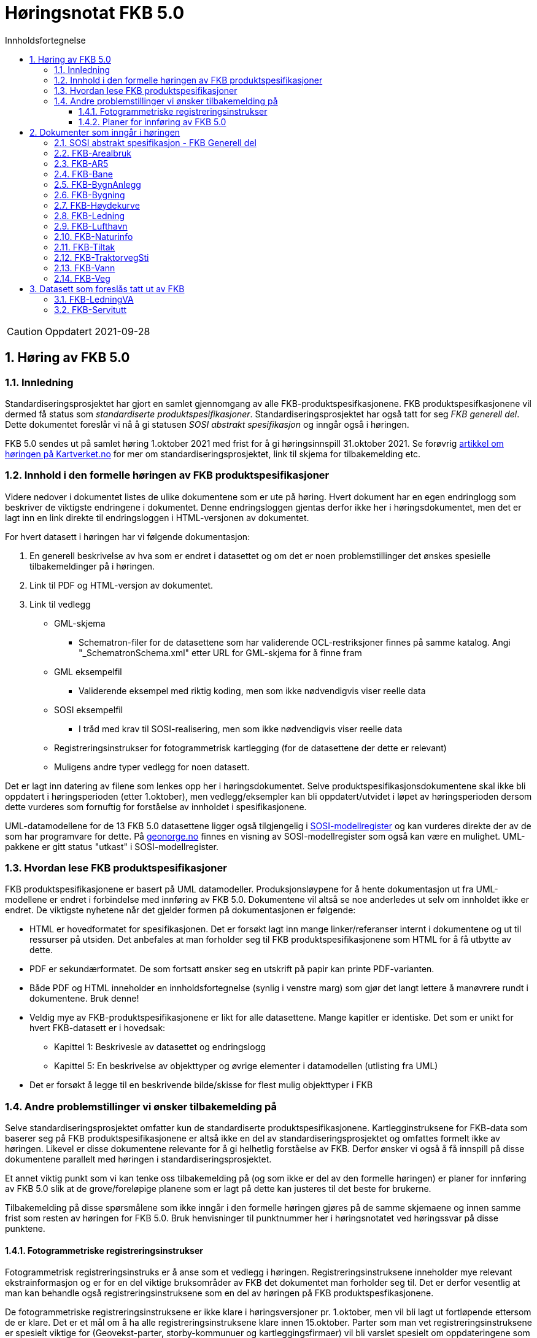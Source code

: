 = Høringsnotat FKB 5.0
:sectnums:
:toc: left
:toc-title: Innholdsfortegnelse
:toclevels: 3
:figure-caption: Figur
:table-caption: Tabell
:doctype: article
:encoding: utf-8
:lang: nb
:SOSITEST: http://skjema.geonorge.no/SOSITEST/produktspesifikasjon


CAUTION: Oppdatert 2021-09-28

== Høring av FKB 5.0

=== Innledning

Standardiseringsprosjektet har gjort en samlet gjennomgang av alle FKB-produktspesifkasjonene. FKB produktspesifkasjonene vil dermed få status som _standardiserte produktspesifikasjoner_. Standardiseringsprosjektet har også tatt for seg _FKB generell del_. Dette dokumentet foreslår vi nå å gi statusen _SOSI abstrakt spesifikasjon_ og inngår også i høringen.

FKB 5.0 sendes ut på samlet høring 1.oktober 2021 med frist for å gi høringsinnspill 31.oktober 2021. Se forøvrig  https://www.kartverket.no/geodataarbeid/standardisering/prosjekter-og-horinger/produktspesifikasjon-fkb[artikkel om høringen på Kartverket.no] for mer om standardiseringsprosjektet, link til skjema for tilbakemelding etc. 


=== Innhold i den formelle høringen av FKB produktspesifikasjoner

Videre nedover i dokumentet listes de ulike dokumentene som er ute på høring. Hvert dokument har en egen endringlogg som beskriver de viktigste endringene i dokumentet. Denne endringsloggen gjentas derfor ikke her i høringsdokumentet, men det er lagt inn en link direkte til endringsloggen i HTML-versjonen av dokumentet.

For hvert datasett i høringen har vi følgende dokumentasjon:

. En generell beskrivelse av hva som er endret i datasettet og om det er noen problemstillinger det ønskes spesielle tilbakemeldinger på i høringen.
. Link til PDF og HTML-versjon av dokumentet. 
. Link til vedlegg
** GML-skjema
*** Schematron-filer for de datasettene som har validerende OCL-restriksjoner finnes på samme katalog. Angi "_SchematronSchema.xml" etter URL for GML-skjema for å finne fram
** GML eksempelfil
*** Validerende eksempel med riktig koding, men som ikke nødvendigvis viser reelle data
** SOSI eksempelfil 
*** I tråd med krav til SOSI-realisering, men som ikke nødvendigvis viser reelle data
** Registreringsinstrukser for fotogrammetrisk kartlegging (for de datasettene der dette er relevant)
** Muligens andre typer vedlegg for noen datasett.

Det er lagt inn datering av filene som lenkes opp her i høringsdokumentet. Selve produktspesifikasjonsdokumentene skal ikke bli oppdatert i høringsperioden (etter 1.oktober), men vedlegg/eksempler kan bli oppdatert/utvidet i løpet av høringsperioden dersom dette vurderes som fornuftig for forståelse av innholdet i spesifikasjonene.

UML-datamodellene for de 13 FKB 5.0 datasettene ligger også tilgjengelig i https://www.kartverket.no/geodataarbeid/standardisering/veiledere-og-verktoy[SOSI-modellregister] og kan vurderes direkte der av de som har programvare for dette. På https://objektkatalog.geonorge.no/Home/Search?owner=Geovekst&type=produktspesifikasjon&navPaths=SOSI+Produktspesifikasjoner&userclick=true&status=Utkast[geonorge.no] finnes en visning av SOSI-modellregister som også kan være en mulighet. UML-pakkene er gitt status "utkast" i SOSI-modellregister. 

=== Hvordan lese FKB produktspesifikasjoner

FKB produktspesifikasjonene er basert på UML datamodeller. Produksjonsløypene for å hente dokumentasjon ut fra UML-modellene er endret i forbindelse med innføring av FKB 5.0. Dokumentene vil altså se noe anderledes ut selv om innholdet ikke er endret. De viktigste nyhetene når det gjelder formen på dokumentasjonen er følgende:

* HTML er hovedformatet for spesifikasjonen. Det er forsøkt lagt inn mange linker/referanser internt i dokumentene og ut til ressurser på utsiden. Det anbefales at man forholder seg til FKB produktspesifikasjonene som HTML for å få utbytte av dette.
* PDF er sekundærformatet. De som fortsatt ønsker seg en utskrift på papir kan printe PDF-varianten. 
* Både PDF og HTML inneholder en innholdsfortegnelse (synlig i venstre marg) som gjør det langt lettere å manøvrere rundt i dokumentene. Bruk denne!
* Veldig mye av FKB-produktspesifikasjonene er likt for alle datasettene. Mange kapitler er identiske. Det som er unikt for hvert FKB-datasett er i hovedsak:
** Kapittel 1: Beskrivesle av datasettet og endringslogg
** Kapittel 5: En beskrivelse av objekttyper og øvrige elementer i datamodellen (utlisting fra UML)
* Det er forsøkt å legge til en beskrivende bilde/skisse for flest mulig objekttyper i FKB

=== Andre problemstillinger vi ønsker tilbakemelding på

Selve standardiseringsprosjektet omfatter kun de standardiserte produktspesifikasjonene. Kartlegginstruksene for FKB-data som baserer seg på FKB produktspesifikasjonene er altså ikke en del av standardiseringsprosjektet og omfattes formelt ikke av høringen. Likevel er disse dokumentene relevante for å gi helhetlig forståelse av FKB. Derfor ønsker vi også å få innspill på disse dokumentene parallelt med høringen i standardiseringsprosjektet. 

Et annet viktig punkt som vi kan tenke oss tilbakemelding på (og som ikke er del av den formelle høringen) er planer for innføring av FKB 5.0 slik at de grove/foreløpige planene som er lagt på dette kan justeres til det beste for brukerne. 

Tilbakemelding på disse spørsmålene som ikke inngår i den formelle høringen gjøres på de samme skjemaene og innen samme frist som resten av høringen for FKB 5.0. Bruk henvisninger til punktnummer her i høringsnotatet ved høringssvar på disse punktene.

==== Fotogrammetriske registreringsinstrukser
Fotogrammetrisk registreringsinstruks er å anse som et vedlegg i høringen. Registreringsinstruksene inneholder mye relevant ekstrainformasjon og er for en del viktige bruksområder av FKB det dokumentet man forholder seg til. Det er derfor vesentlig at man kan behandle også registreringsinstruksene som en del av høringen på FKB produktspesfikasjonene.

De fotogrammetriske registreringsinstruksene er ikke klare i høringsversjoner pr. 1.oktober, men vil bli lagt ut fortløpende ettersom de er klare. Det er et mål om å ha alle registreringsinstruksene klare innen 15.oktober. Parter som man vet registreringsinstruksene er spesielt viktige for (Geovekst-parter, storby-kommunuer og kartleggingsfirmaer) vil bli varslet spesielt om oppdateringene som legges ut fortløpende. 

Tilbakemelding på innhold i de fotogrammetriske registreringinstrukser gis på samme form og innen samme frist som det resterende innholdet i standardiseringsprosjektet. Det gis altså i praksis en kortere høringsfrist på disse dokumentene.

==== Planer for innføring av FKB 5.0

*Bruk av FKB 5.0 som grunnlag for kartleggingssesongen 2022*

Tidsplan for revisjon av FKB er i utgangspunktet laget med tanke på at de fotogrammetriske registreringsinstruksene skal være klare til 1.januar 2022. Dette er i praksis omtrent siste frist for at disse dokumentene skal kunne brukes som grunnlag for FKB kartleggingsprosjekter som settes ut til privat bransje i løpet av vinteren 2022.  

Kartverket/Geovekst tar gjerne imot innspill på denne tidsplanen. Hva er de viktigste fristene som må overholdes? Hva er konsekvensene ved å innføre FKB 5.0 så raskt (og ev. med å vente til neste kartleggingssesong)?

*Innføring av FKB 5.0 i forvaltningen*

FKB 5.0 innfører en del nye konsepter som vil medføre behov for oppgradering av forvaltningsbasen (Sentral FKB), systemer for automatisk dataflyt (geosynkronisering) og klienter som er spesialtilpasset til FKB. Tidsplanen for innføring av FKB 5.0 i forvaltningen veldig grovt at systemene tilpasses i løpet av første halvår 2022 og at FKB 5.0 innføres i løpet av andre halvår 2022. 

Kartverket/Geovekst tar gjerne imot innspill på denne tidsplanen. Hvor mye tid trengs for å tilpasse ulike systemer som forholder seg til FKB til FKB 5.0? Hva er de viktigste kriteriene i forbindelse med en oppgradering i Sentral FKB?

== Dokumenter som inngår i høringen

=== SOSI abstrakt spesifikasjon - FKB Generell del

FKB generell del er fra FKB 5.0 definert som en _SOSI abstrakt spesifikasjon_. Innholdet er i hovedsak det samme som i FKB 4.6 Generell del. Dokumentent er imidlertid omstrukturert noe i forbindelse med tilpasning til HTML som primærformat. 

_SOSI abstrakt spesifikasjon_ er en type spesifikasjon som ikke har klare krav knyttet til seg. Det finnes ingen mal for hva som skal beskrives i FKB Generell del. I forbindelse med høringen tar vi gjerne innspill på om det er innhold som burde vært beskrevt i FKB generell del, men som ikke er med i høringsversjon.

http://skjema.geonorge.no/SOSITEST/fagomr%c3%a5destandard/FKB_generell/5.0/#trueendringslogg[Endringslogg for FKB Generell del] beskriver de største innholdsmessige endringene i FKB-Generell del.

.Høringsdokumenter for FKB generell del 5.0
[cols="3*", options="header"]
|===
|Dokument
|Link
|Dato

|SOSI abstrakt spesifikasjon - FKB Generell del versjon 5.0 (HTML)
|http://skjema.geonorge.no/SOSITEST/fagomr%c3%a5destandard/FKB_generell/5.0/
|2021-09-26

|SOSI abstrakt spesifikasjon - FKB Generell del versjon 5.0 (PDF)
|http://skjema.geonorge.no/SOSITEST/fagomr%c3%a5destandard/FKB_generell/5.0/FKB_Generell_del_5.0.pdf
|2021-09-26
|===


=== FKB-Arealbruk

Utover tilpasning til generelle endringer for FKB 5.0 er det gjort lite endringer i FKB-Arealbruk i forbindelse med revisjonen.   http://skjema.geonorge.no/SOSITEST/produktspesifikasjon/FKB-Arealbruk/5.0/#trueendringslogg[Endringslogg for FKB-Arealbruk] beskriver de viktigste endringene for datasettet.

.Høringsdokumenter for FKB-Arealbruk 5.0
[cols="3*", options="header"]
|===
|Dokument
|Link
|Dato

|Standardisert produktspesifikasjon FKB-Arealbruk 5.0 (HTML)
|{SOSITEST}/FKB-Arealbruk/5.0/
|2021-09-29

|Standardisert produktspesifikasjon FKB-Arealbruk 5.0 (PDF)
|{SOSITEST}/FKB-Arealbruk/5.0/Produktspesifikasjon_FKB-Arealbruk_50.pdf
|2021-09-30

|GML Schema
|{SOSITEST}/FKB-Arealbruk/5.0/FKB-Arealbruk50.xsd
|2021-09-29

|GML eksempelfil
|{SOSITEST}/FKB-Arealbruk/5.0/eksempel/FKB-Arealbruk50.xsd
|2021-09-29

|SOSI eksempelfil
|{SOSITEST}/FKB-Arealbruk/5.0/eksempel/FKB-Arealbruk50.sos
|2021-09-29

|Registreringsinstruks for fotogrammetrisk datafangst
|Foreløpig ikke klar. Legges etter planen ut ca 10.oktober
|-

|===


=== FKB-AR5

Innholdet i FKB-AR5 har ikke gjennomgått noen grundig revisjon i forbindelse med FKB 5.0, men representanter fra NIBIO og Kartverket har stått for en teknisk oppgradering av datamodellen slik at den følger malen for FKB 5.0, samt gjort noen andre mindre tilpasninger i den forbindelse. http://skjema.geonorge.no/SOSITEST/produktspesifikasjon/FKB-AR5/5.0/#trueendringslogg[Endringslogg for FKB-AR5] beskriver de viktigste endringene for datasettet.

.Høringsdokumenter for FKB-AR5 5.0
[cols="3*", options="header"]
|===
|Dokument
|Link
|Dato

|Standardisert produktspesifikasjon FKB-AR5 5.0 (HTML)
|http://skjema.geonorge.no/SOSITEST/produktspesifikasjon/FKB-AR5/5.0/
|2021-09-25

|Standardisert produktspesifikasjon FKB-AR5 5.0 (PDF)
|http://skjema.geonorge.no/SOSITEST/produktspesifikasjon/FKB-AR5/5.0/
|2021-09-25

|GML Schema
|http://skjema.geonorge.no/SOSITEST/produktspesifikasjon/FKB-AR5/5.0/
|2021-09-26

|GML eksempelfil
|
|2021-09-26


|===

=== FKB-Bane

_Tekst om viktigste endringer og ev. problemstillinger man spesielt vil ha tilbakemelding på_

http://skjema.geonorge.no/SOSITEST/produktspesifikasjon/FKB-Bane/5.0/#trueendringslogg[Endringslogg for FKB-Bane] beskriver de viktigste endringene for datasettet.

.Høringsdokumenter for FKB-Bane 5.0
[cols="3*", options="header"]
|===
|Dokument
|Link
|Dato

|Standardisert produktspesifikasjon FKB-Bane 5.0 (HTML)
|http://skjema.geonorge.no/SOSITEST/produktspesifikasjon/FKB-Bane/5.0/
|2021-09-27

|Standardisert produktspesifikasjon FKB-Bane 5.0 (PDF)
|http://skjema.geonorge.no/SOSITEST/produktspesifikasjon/FKB-Bane/5.0/
|2021-09-27

|GML Schema
|http://skjema.geonorge.no/SOSITEST/produktspesifikasjon/FKB-Bane/5.0/
|2021-09-26

|GML eksempelfil
|http://skjema.geonorge.no/SOSITEST/produktspesifikasjon/FKB-Bane/5.0/
|2021-09-26

|Registreringsinstruks for fotogrammetrisk datafangst
|Foreløpig ikke klar. Legges etter planen ut ca ?.oktober
|-

|===

=== FKB-BygnAnlegg

I FKB-BygnAnlegg er det gjort et stort antall endringer. Endringene som det kan være spesielt viktig å få innspill på vil være:

* Innføring av eksterne pekere. Er dette gjort på en fornuftig måte? Noen objekttyper der man burde ha eller ev. ikke burde ha innført slik muligheter?
* Overgang til heleid flategeometri på de fleste objekttyper med flategeometri. Noen som ser noen negative konsekvenser av dette?
* Innføring av assosiasjoner mellom en del objekttyper som "hører sammen" som f.eks. Bru => Brudetalj, Flytebrygge => FlytebryggeLandgang etc. Hvor nyttig vil dette være ved bruken av dataene (hva er kost/nytte)?
* Splitting av KaiBrygge i Kai og Brygge. Vil dette være et skille som det er greit å forholde seg til ved videre datafangst/vedlikehold/forvaltning av data? 

http://skjema.geonorge.no/SOSITEST/produktspesifikasjon/FKB-BygnAnlegg/5.0/#trueendringslogg[Endringslogg for FKB-BygnAnlegg] beskriver de viktigste endringene i datasettet.

.Høringsdokumenter for FKB-BygnAnlegg 5.0
[cols="3*", options="header"]
|===
|Dokument
|Link
|Dato

|Standardisert produktspesifikasjon FKB-BygnAnlegg 5.0 (HTML)
|http://skjema.geonorge.no/SOSITEST/produktspesifikasjon/FKB-BygnAnlegg/5.0/
|2021-09-27

|Standardisert produktspesifikasjon FKB-BygnAnlegg 5.0 (PDF)
|http://skjema.geonorge.no/SOSITEST/produktspesifikasjon/FKB-BygnAnlegg/5.0/
|2021-09-27

|GML Schema
|http://skjema.geonorge.no/SOSITEST/produktspesifikasjon/FKB-BygnAnlegg/5.0/
|2021-09-26

|GML eksempelfil
|http://skjema.geonorge.no/SOSITEST/produktspesifikasjon/FKB-BygnAnlegg/5.0/
|2021-09-26

|Registreringsinstruks for fotogrammetrisk datafangst
|Foreløpig ikke klar. Legges etter planen ut ca 15.oktober
|-

|===

=== FKB-Bygning

Innføring av 3D/Volum ble vurdert i revisjonsarbeidet, men det ble konkludert med at dette krever grundigere utredning (og bedre tid) før vi kan lande på en anbefalt løsning for 3D i FKB. Dermed endte FKB-Bygning opp med lite endringer utover de generelle endringene for FKB 5.0. Den største endringen er antagelig innføringen av assosiasjoner mellom Bygning/AnnenBygning og bygningsvedheng/beskrivende linjer. 

http://skjema.geonorge.no/SOSITEST/produktspesifikasjon/FKB-Bygning/5.0/#trueendringslogg[Endringslogg for FKB-Bygning] beskriver de viktigste endringene for datasettet.

.Høringsdokumenter for FKB-Bygning 5.0
[cols="3*", options="header"]
|===
|Dokument
|Link
|Dato

|Standardisert produktspesifikasjon FKB-Bygning 5.0 (HTML)
|http://skjema.geonorge.no/SOSITEST/produktspesifikasjon/FKB-Bygning/5.0/
|2021-09-27

|Standardisert produktspesifikasjon FKB-Bygning 5.0 (PDF)
|http://skjema.geonorge.no/SOSITEST/produktspesifikasjon/FKB-Bygning/5.0/
|2021-09-27

|GML Schema
|http://skjema.geonorge.no/SOSITEST/produktspesifikasjon/FKB-Bygning/5.0/
|2021-09-26

|GML eksempelfil
|http://skjema.geonorge.no/SOSITEST/produktspesifikasjon/FKB-Bygning/5.0/
|2021-09-26

|Registreringsinstruks for fotogrammetrisk datafangst
|Foreløpig ikke klar. Legges etter planen ut ca 10.oktober
|-

|===

=== FKB-Høydekurve

_Tekst om viktigste endringer og ev. problemstillinger man spesielt vil ha tilbakemelding på_

http://skjema.geonorge.no/SOSITEST/produktspesifikasjon/FKB-Høydekurve/5.0/#trueendringslogg[Endringslogg for FKB-Høydekurve] beskriver de viktigste endringene for datasettet.

.Høringsdokumenter for FKB-Høydekurve 5.0
[cols="3*", options="header"]
|===
|Dokument
|Link
|Dato

|Standardisert produktspesifikasjon FKB-Høydekurve 5.0 (HTML)
|http://skjema.geonorge.no/SOSITEST/produktspesifikasjon/FKB-Høydekurve/5.0/
|2021-09-27

|Standardisert produktspesifikasjon FKB-Høydekurve 5.0 (PDF)
|http://skjema.geonorge.no/SOSITEST/produktspesifikasjon/FKB-Høydekurve/5.0/
|2021-09-27

|GML Schema
|http://skjema.geonorge.no/SOSITEST/produktspesifikasjon/FKB-Høydekurve/5.0/
|2021-09-26

|GML eksempelfil
|http://skjema.geonorge.no/SOSITEST/produktspesifikasjon/FKB-Høydekurve/5.0/
|2021-09-26

|registreringsinstruks for ..
|Foreløpig ikke klar. Legges etter planen ut ca ?.oktober
|-

|===


=== FKB-Ledning

_Tekst om viktigste endringer og ev. problemstillinger man spesielt vil ha tilbakemelding på_

http://skjema.geonorge.no/SOSITEST/produktspesifikasjon/FKB-Ledning/5.0/#trueendringslogg[Endringslogg for FKB-Ledning] beskriver de viktigste endringene for datasettet.

.Høringsdokumenter for FKB-Ledning 5.0
[cols="3*", options="header"]
|===
|Dokument
|Link
|Dato

|Standardisert produktspesifikasjon FKB-Ledning 5.0 (HTML)
|http://skjema.geonorge.no/SOSITEST/produktspesifikasjon/FKB-Ledning/5.0/
|2021-09-27

|Standardisert produktspesifikasjon FKB-Ledning 5.0 (PDF)
|http://skjema.geonorge.no/SOSITEST/produktspesifikasjon/FKB-Ledning/5.0/
|2021-09-27

|GML Schema
|http://skjema.geonorge.no/SOSITEST/produktspesifikasjon/FKB-Ledning/5.0/
|2021-09-26

|GML eksempelfil
|http://skjema.geonorge.no/SOSITEST/produktspesifikasjon/FKB-Ledning/5.0/
|2021-09-26

|Registreringsinstruks for fotogrammetrisk datafangst
|Foreløpig ikke klar. Legges etter planen ut ca ?.oktober
|-

|===


=== FKB-Lufthavn

_Tekst om viktigste endringer og ev. problemstillinger man spesielt vil ha tilbakemelding på_

http://skjema.geonorge.no/SOSITEST/produktspesifikasjon/FKB-Lufthavn/5.0/#trueendringslogg[Endringslogg for FKB-Lufthavn] beskriver de viktigste endringene for datasettet.

.Høringsdokumenter for FKB-Lufthavn 5.0
[cols="3*", options="header"]
|===
|Dokument
|Link
|Dato

|Standardisert produktspesifikasjon FKB-Lufthavn 5.0 (HTML)
|http://skjema.geonorge.no/SOSITEST/produktspesifikasjon/FKB-Lufthavn/5.0/
|2021-09-27

|Standardisert produktspesifikasjon FKB-Lufthavn 5.0 (PDF)
|http://skjema.geonorge.no/SOSITEST/produktspesifikasjon/FKB-Lufthavn/5.0/
|2021-09-27

|GML Schema
|http://skjema.geonorge.no/SOSITEST/produktspesifikasjon/FKB-Lufthavn/5.0/
|2021-09-26

|GML eksempelfil
|http://skjema.geonorge.no/SOSITEST/produktspesifikasjon/FKB-Lufthavn/5.0/
|2021-09-26

|Registreringsinstruks for fotogrammetrisk datafangst
|Foreløpig ikke klar. Legges etter planen ut ca ?.oktober
|-

|===

=== FKB-Naturinfo

Utover tilpasning til generelle endringer for FKB 5.0 er det gjort lite endringer i FKB-Naturinfo i forbindelse med revisjonen. 
http://skjema.geonorge.no/SOSITEST/produktspesifikasjon/FKB-Naturinfo/5.0/#trueendringslogg[Endringslogg for FKB-Naturinfo] beskriver de viktigste endringene for datasettet.

.Høringsdokumenter for FKB-Naturinfo 5.0
[cols="3*", options="header"]
|===
|Dokument
|Link
|Dato

|Standardisert produktspesifikasjon FKB-Naturinfo 5.0 (HTML)
|http://skjema.geonorge.no/SOSITEST/produktspesifikasjon/FKB-Naturinfo/5.0/
|2021-09-27

|Standardisert produktspesifikasjon FKB-Naturinfo 5.0 (PDF)
|http://skjema.geonorge.no/SOSITEST/produktspesifikasjon/FKB-Naturinfo/5.0/
|2021-09-27

|GML Schema
|http://skjema.geonorge.no/SOSITEST/produktspesifikasjon/FKB-Naturinfo/5.0/
|2021-09-26

|GML eksempelfil
|http://skjema.geonorge.no/SOSITEST/produktspesifikasjon/FKB-Naturinfo/5.0/
|2021-09-26

|Registreringsinstruks for fotogrammetrisk datafangst
|Foreløpig ikke klar. Legges etter planen ut ca 10.oktober
|-

|===

=== FKB-Tiltak

Selv om det ikke er foreslått innføring av 3D/volum på FKB-Tiltak heller så er det gjort ganske store endringer i modellering/logikk i FKB-Tiltak i denne revisjonen og det er mulig å gi innspill til endringer på flere detaljnivåer. Det viktigste å få tilbakemelding på vil være om noen ser forslag til endringer/forbedringer som gjør at målene for den reviderte spesifikasjonen lettere kan nås (se endringslogg for definering av mål).

http://skjema.geonorge.no/SOSITEST/produktspesifikasjon/FKB-Tiltak/5.0/#trueendringslogg[Endringslogg for FKB-Tiltak] beskriver de viktigste endringene for datasettet.

.Høringsdokumenter for FKB-Tiltak 5.0
[cols="3*", options="header"]
|===
|Dokument
|Link
|Dato

|Standardisert produktspesifikasjon FKB-Tiltak 5.0 (HTML)
|http://skjema.geonorge.no/SOSITEST/produktspesifikasjon/FKB-Tiltak/5.0/
|2021-09-27

|Standardisert produktspesifikasjon FKB-Tiltak 5.0 (PDF)
|http://skjema.geonorge.no/SOSITEST/produktspesifikasjon/FKB-Tiltak/5.0/
|2021-09-27

|GML Schema
|http://skjema.geonorge.no/SOSITEST/produktspesifikasjon/FKB-Tiltak/5.0/
|2021-09-26

|GML eksempelfil
|http://skjema.geonorge.no/SOSITEST/produktspesifikasjon/FKB-Tiltak/5.0/
|2021-09-26


|===

=== FKB-TraktorvegSti

_Tekst om viktigste endringer og ev. problemstillinger man spesielt vil ha tilbakemelding på_

http://skjema.geonorge.no/SOSITEST/produktspesifikasjon/FKB-TraktorvegSti/5.0/#trueendringslogg[Endringslogg for FKB-TraktorvegSti] beskriver de viktigste endringene for datasettet.

.Høringsdokumenter for FKB-TraktorvegSti 5.0
[cols="3*", options="header"]
|===
|Dokument
|Link
|Dato

|Standardisert produktspesifikasjon FKB-TraktorvegSti 5.0 (HTML)
|http://skjema.geonorge.no/SOSITEST/produktspesifikasjon/FKB-TraktorvegSti/5.0/
|2021-09-27

|Standardisert produktspesifikasjon FKB-TraktorvegSti 5.0 (PDF)
|http://skjema.geonorge.no/SOSITEST/produktspesifikasjon/FKB-TraktorvegSti/5.0/
|2021-09-27

|GML Schema
|http://skjema.geonorge.no/SOSITEST/produktspesifikasjon/FKB-TraktorvegSti/5.0/
|2021-09-26

|GML eksempelfil
|http://skjema.geonorge.no/SOSITEST/produktspesifikasjon/FKB-TraktorvegSti/5.0/
|2021-09-26

|Registreringsinstruks for fotogrammetrisk datafangst
|Foreløpig ikke klar. Legges etter planen ut ca ?.oktober
|-

|===

=== FKB-Vann

_Tekst om viktigste endringer og ev. problemstillinger man spesielt vil ha tilbakemelding på_

http://skjema.geonorge.no/SOSITEST/produktspesifikasjon/FKB-Vann/5.0/#trueendringslogg[Endringslogg for FKB-Vann] beskriver de viktigste endringene for datasettet.

.Høringsdokumenter for FKB-Vann 5.0
[cols="3*", options="header"]
|===
|Dokument
|Link
|Dato

|Standardisert produktspesifikasjon FKB-Vann 5.0 (HTML)
|http://skjema.geonorge.no/SOSITEST/produktspesifikasjon/FKB-Vann/5.0/
|2021-09-27

|Standardisert produktspesifikasjon FKB-Vann 5.0 (PDF)
|http://skjema.geonorge.no/SOSITEST/produktspesifikasjon/FKB-Vann/5.0/
|2021-09-27

|GML Schema
|http://skjema.geonorge.no/SOSITEST/produktspesifikasjon/FKB-Vann/5.0/
|2021-09-26

|GML eksempelfil
|http://skjema.geonorge.no/SOSITEST/produktspesifikasjon/FKB-Vann/5.0/
|2021-09-26

|Registreringsinstruks for fotogrammetrisk datafangst
|Foreløpig ikke klar. Legges etter planen ut ca ?.oktober
|-

|===

=== FKB-Veg

_Tekst om viktigste endringer og ev. problemstillinger man spesielt vil ha tilbakemelding på_

http://skjema.geonorge.no/SOSITEST/produktspesifikasjon/FKB-Veg/5.0/#trueendringslogg[Endringslogg for FKB-Veg] beskriver de viktigste endringene for datasettet.

.Høringsdokumenter for FKB-Veg 5.0
[cols="3*", options="header"]
|===
|Dokument
|Link
|Dato

|Standardisert produktspesifikasjon FKB-Veg 5.0 (HTML)
|http://skjema.geonorge.no/SOSITEST/produktspesifikasjon/FKB-Veg/5.0/
|2021-09-27

|Standardisert produktspesifikasjon FKB-Veg 5.0 (PDF)
|http://skjema.geonorge.no/SOSITEST/produktspesifikasjon/FKB-Veg/5.0/
|2021-09-27

|GML Schema
|http://skjema.geonorge.no/SOSITEST/produktspesifikasjon/FKB-Veg/5.0/
|2021-09-26

|GML eksempelfil
|http://skjema.geonorge.no/SOSITEST/produktspesifikasjon/FKB-Veg/5.0/
|2021-09-26

|Registreringsinstruks for fotogrammetrisk datafangst
|Foreløpig ikke klar. Legges etter planen ut ca ?.oktober
|-

|===

== Datasett som foreslås tatt ut av FKB

=== FKB-LedningVA
Det foreslås at datainnholdet i FKB-LedningVA videreføres som en del av FKB-Ledning. Se endringslogg for FKB-Ledning. Det vil da ikke lenger være behov for noe egen FKB-LedningVA datasett og dette foreslås fjernet fra FKB. 

=== FKB-Servitutt
Bare et fåtall kommuner har et aktivt forhold til datainnholdet i FKB-Servitutt. De øvrige partene i Geovekst har lite interesse i datasettet. Det foreslås derfor at datasettet FKB-Servitutter mister sin "status" som FKB-datasett ved innføring av FKB 5.0.

Kartverket vil sørge for en teknisk oppgradering av produktspesifikasjon for Servitutter og mulighet for en videre forvaltning som del av NGIS (Sentral FKB) slik at de kommunene som ønsker (og ev. andre brukere) fortsatt kan forholde seg til Servitutter på samme måte som før.


